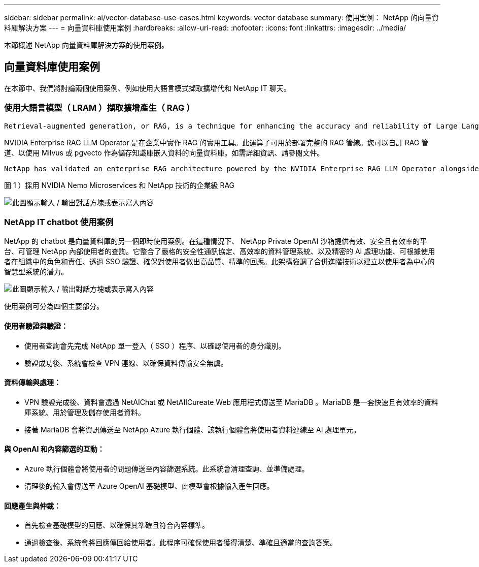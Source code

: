 ---
sidebar: sidebar 
permalink: ai/vector-database-use-cases.html 
keywords: vector database 
summary: 使用案例： NetApp 的向量資料庫解決方案 
---
= 向量資料庫使用案例
:hardbreaks:
:allow-uri-read: 
:nofooter: 
:icons: font
:linkattrs: 
:imagesdir: ../media/


[role="lead"]
本節概述 NetApp 向量資料庫解決方案的使用案例。



== 向量資料庫使用案例

在本節中、我們將討論兩個使用案例、例如使用大語言模式擷取擴增代和 NetApp IT 聊天。



=== 使用大語言模型（ LRAM ）擷取擴增產生（ RAG ）

....
Retrieval-augmented generation, or RAG, is a technique for enhancing the accuracy and reliability of Large Language Models, or LLMs, by augmenting prompts with facts fetched from external sources. In a traditional RAG deployment, vector embeddings are generated from an existing dataset and then stored in a vector database, often referred to as a knowledgebase. Whenever a user submits a prompt to the LLM, a vector embedding representation of the prompt is generated, and the vector database is searched using that embedding as the search query. This search operation returns similar vectors from the knowledgebase, which are then fed to the LLM as context alongside the original user prompt. In this way, an LLM can be augmented with additional information that was not part of its original training dataset.
....
NVIDIA Enterprise RAG LLM Operator 是在企業中實作 RAG 的實用工具。此運算子可用於部署完整的 RAG 管線。您可以自訂 RAG 管道、以使用 Milvus 或 pgvecto 作為儲存知識庫嵌入資料的向量資料庫。如需詳細資訊、請參閱文件。

....
NetApp has validated an enterprise RAG architecture powered by the NVIDIA Enterprise RAG LLM Operator alongside NetApp storage. Refer to our blog post for more information and to see a demo. Figure 1 provides an overview of this architecture.
....
圖 1 ）採用 NVIDIA Nemo Microservices 和 NetApp 技術的企業級 RAG

image:RAG_nvidia_nemo.png["此圖顯示輸入 / 輸出對話方塊或表示寫入內容"]



=== NetApp IT chatbot 使用案例

NetApp 的 chatbot 是向量資料庫的另一個即時使用案例。在這種情況下、 NetApp Private OpenAI 沙箱提供有效、安全且有效率的平台、可管理 NetApp 內部使用者的查詢。它整合了嚴格的安全性通訊協定、高效率的資料管理系統、以及精密的 AI 處理功能、可根據使用者在組織中的角色和責任、透過 SSO 驗證、確保對使用者做出高品質、精準的回應。此架構強調了合併進階技術以建立以使用者為中心的智慧型系統的潛力。

image:netapp_chatbot.png["此圖顯示輸入 / 輸出對話方塊或表示寫入內容"]

使用案例可分為四個主要部分。



==== 使用者驗證與驗證：

* 使用者查詢會先完成 NetApp 單一登入（ SSO ）程序、以確認使用者的身分識別。
* 驗證成功後、系統會檢查 VPN 連線、以確保資料傳輸安全無虞。




==== 資料傳輸與處理：

* VPN 驗證完成後、資料會透過 NetAIChat 或 NetAIICureate Web 應用程式傳送至 MariaDB 。MariaDB 是一套快速且有效率的資料庫系統、用於管理及儲存使用者資料。
* 接著 MariaDB 會將資訊傳送至 NetApp Azure 執行個體、該執行個體會將使用者資料連線至 AI 處理單元。




==== 與 OpenAI 和內容篩選的互動：

* Azure 執行個體會將使用者的問題傳送至內容篩選系統。此系統會清理查詢、並準備處理。
* 清理後的輸入會傳送至 Azure OpenAI 基礎模型、此模型會根據輸入產生回應。




==== 回應產生與仲裁：

* 首先檢查基礎模型的回應、以確保其準確且符合內容標準。
* 通過檢查後、系統會將回應傳回給使用者。此程序可確保使用者獲得清楚、準確且適當的查詢答案。

